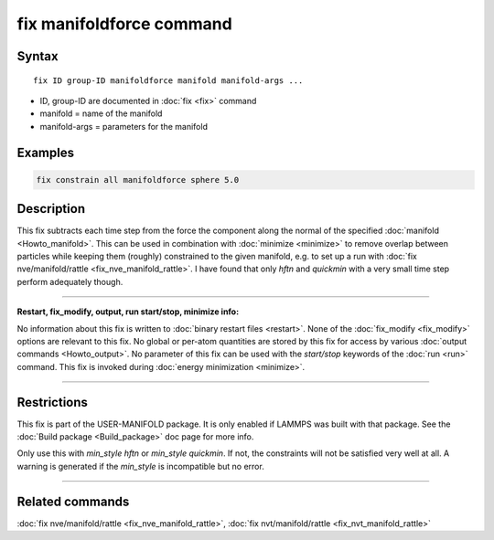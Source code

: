 .. index:: fix manifoldforce

fix manifoldforce command
=========================

Syntax
""""""

.. parsed-literal::

   fix ID group-ID manifoldforce manifold manifold-args ...

* ID, group-ID are documented in :doc:`fix <fix>` command
* manifold = name of the manifold
* manifold-args = parameters for the manifold

Examples
""""""""

.. code-block:: LAMMPS

   fix constrain all manifoldforce sphere 5.0

Description
"""""""""""

This fix subtracts each time step from the force the component along
the normal of the specified :doc:`manifold <Howto_manifold>`.  This can be
used in combination with :doc:`minimize <minimize>` to remove overlap
between particles while keeping them (roughly) constrained to the
given manifold, e.g. to set up a run with :doc:`fix nve/manifold/rattle <fix_nve_manifold_rattle>`.  I have found that
only *hftn* and *quickmin* with a very small time step perform
adequately though.

----------

**Restart, fix_modify, output, run start/stop, minimize info:**

No information about this fix is written to :doc:`binary restart files <restart>`.  None of the :doc:`fix_modify <fix_modify>` options
are relevant to this fix.  No global or per-atom quantities are stored
by this fix for access by various :doc:`output commands <Howto_output>`.
No parameter of this fix can be used with the *start/stop* keywords of
the :doc:`run <run>` command.  This fix is invoked during :doc:`energy minimization <minimize>`.

----------

Restrictions
""""""""""""

This fix is part of the USER-MANIFOLD package. It is only enabled if
LAMMPS was built with that package.  See the :doc:`Build package <Build_package>` doc page for more info.

Only use this with *min_style hftn* or *min_style quickmin*. If not,
the constraints will not be satisfied very well at all. A warning is
generated if the *min_style* is incompatible but no error.

----------

Related commands
""""""""""""""""

:doc:`fix nve/manifold/rattle <fix_nve_manifold_rattle>`, :doc:`fix nvt/manifold/rattle <fix_nvt_manifold_rattle>`
